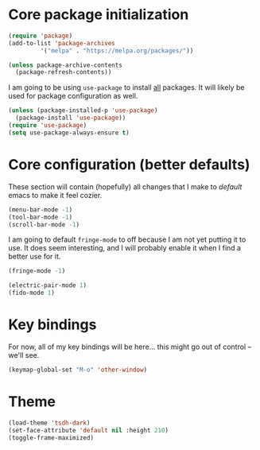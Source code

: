* Core package initialization

#+name: init-core-package
#+begin_src emacs-lisp
  (require 'package)
  (add-to-list 'package-archives
	       '("melpa" . "https://melpa.org/packages/"))

  (unless package-archive-contents
    (package-refresh-contents))
#+end_src

I am going to be using ~use-package~ to install _all_ packages. It
will likely be used for package configuration as well.
#+name: init-use-package
#+begin_src emacs-lisp
  (unless (package-installed-p 'use-package)
    (package-install 'use-package))
  (require 'use-package)
  (setq use-package-always-ensure t)
#+end_src

* Core configuration (better defaults)

These section will contain (hopefully) all changes that I make to
/default/ emacs to make it feel cozier.

#+better-defaults
#+begin_src emacs-lisp
  (menu-bar-mode -1)
  (tool-bar-mode -1)
  (scroll-bar-mode -1)
#+end_src

I am going to default ~fringe-mode~ to off because I am not yet
putting it to use. It does seem interesting, and I will probably
enable it when I find a better use for it.
#+begin_src emacs-lisp
  (fringe-mode -1)
#+end_src

#+begin_src emacs-lisp
  (electric-pair-mode 1)
  (fido-mode 1)
#+end_src

* Key bindings

For now, all of my key bindings will be here... this might go out of
control -- we'll see.

#+begin_src emacs-lisp
  (keymap-global-set "M-o" 'other-window)  
#+end_src

* Theme

#+begin_src emacs-lisp
  (load-theme 'tsdh-dark)
  (set-face-attribute 'default nil :height 210)
  (toggle-frame-maximized)    
#+end_src
